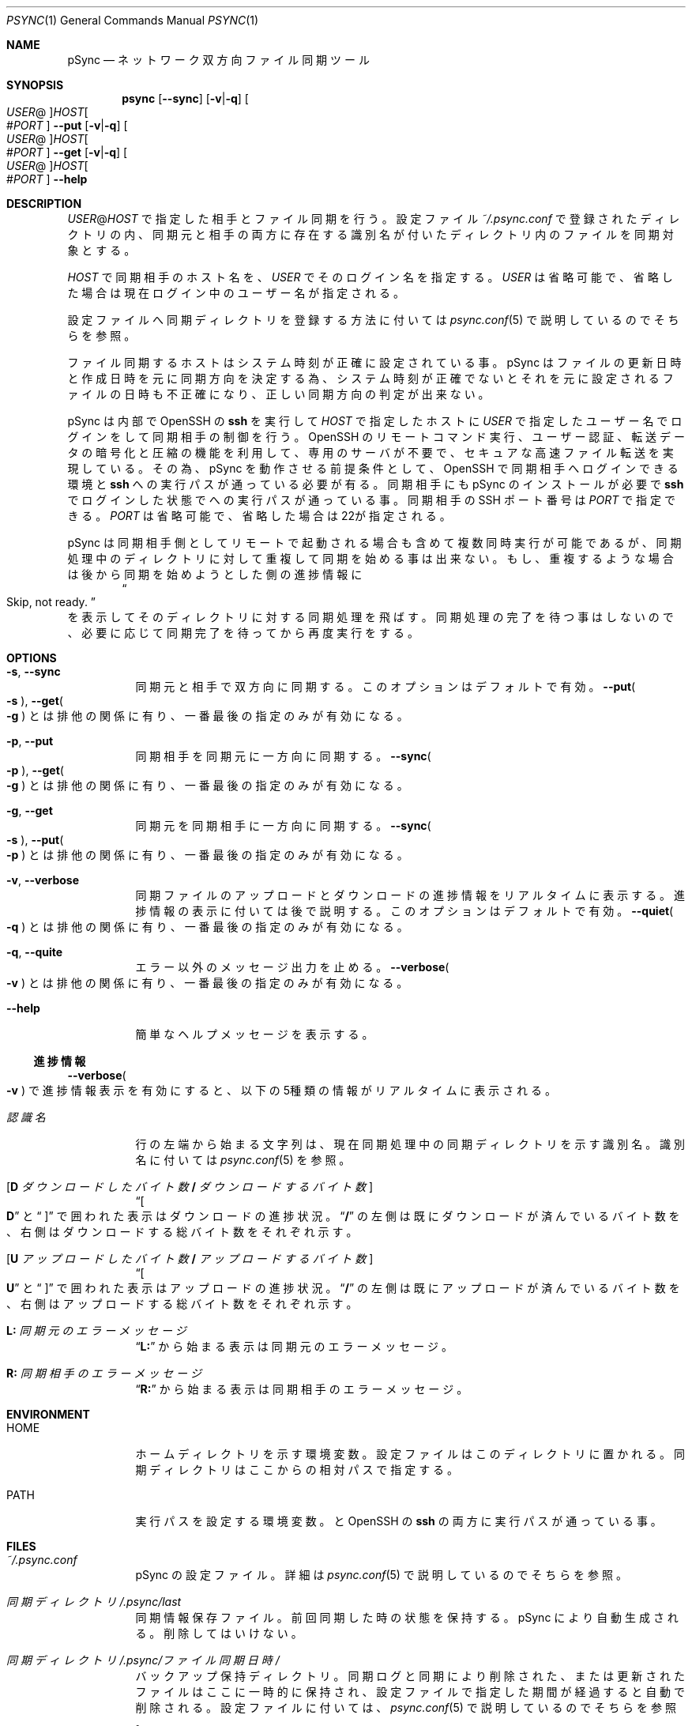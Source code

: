 ./" psync.1 - Last modified: 28-Jun-2021 (kobayasy)
./"
./" Copyright (c) 2018-2021 by Yuichi Kobayashi <kobayasy@kobayasy.com>
./"
./" Permission is hereby granted, free of charge, to any person
./" obtaining a copy of this software and associated documentation files
./" (the "Software"), to deal in the Software without restriction,
./" including without limitation the rights to use, copy, modify, merge,
./" publish, distribute, sublicense, and/or sell copies of the Software,
./" and to permit persons to whom the Software is furnished to do so,
./" subject to the following conditions:
./"
./" The above copyright notice and this permission notice shall be
./" included in all copies or substantial portions of the Software.
./"
./" THE SOFTWARE IS PROVIDED "AS IS", WITHOUT WARRANTY OF ANY KIND,
./" EXPRESS OR IMPLIED, INCLUDING BUT NOT LIMITED TO THE WARRANTIES OF
./" MERCHANTABILITY, FITNESS FOR A PARTICULAR PURPOSE AND
./" NONINFRINGEMENT. IN NO EVENT SHALL THE AUTHORS OR COPYRIGHT HOLDERS
./" BE LIABLE FOR ANY CLAIM, DAMAGES OR OTHER LIABILITY, WHETHER IN AN
./" ACTION OF CONTRACT, TORT OR OTHERWISE, ARISING FROM, OUT OF OR IN
./" CONNECTION WITH THE SOFTWARE OR THE USE OR OTHER DEALINGS IN THE
./" SOFTWARE.
./"
.Dd June 28, 2021
.Dt PSYNC 1
.Os POSIX
.Sh NAME
pSync
.Nd ネットワーク双方向ファイル同期ツール
.Sh SYNOPSIS
.Nm psync
.Op Fl Fl sync
.Op Fl v Ns | Ns Fl q
.Oo Ar USER Ns @ Oc Ns Ar HOST Ns Oo # Ns Ar PORT Oc
.Nm
.Fl Fl put
.Op Fl v Ns | Ns Fl q
.Oo Ar USER Ns @ Oc Ns Ar HOST Ns Oo # Ns Ar PORT Oc
.Nm
.Fl Fl get
.Op Fl v Ns | Ns Fl q
.Oo Ar USER Ns @ Oc Ns Ar HOST Ns Oo # Ns Ar PORT Oc
.Nm
.Fl Fl help
.Sh DESCRIPTION
.Ar USER Ns @ Ns Ar HOST
で指定した相手とファイル同期を行う。
設定ファイル
.Pa ~/.psync.conf
で登録されたディレクトリの内、同期元と相手の両方に存在する識別名が付いたディレクトリ内のファイルを同期対象とする。
.Pp
.Ar HOST
で同期相手のホスト名を、
.Ar USER
でそのログイン名を指定する。
.Ar USER
は省略可能で、省略した場合は現在ログイン中のユーザー名が指定される。
.Pp
設定ファイルへ同期ディレクトリを登録する方法に付いては
.Xr psync.conf 5
で説明しているのでそちらを参照。
.Pp
ファイル同期するホストはシステム時刻が正確に設定されている事。
pSync はファイルの更新日時と作成日時を元に同期方向を決定する為、システム時刻が正確でないとそれを元に設定されるファイルの日時も不正確になり、正しい同期方向の判定が出来ない。
.Pp
pSync は内部で OpenSSH の
.Nm ssh
を実行して
.Ar HOST
で指定したホストに
.Ar USER
で指定したユーザー名でログインをして同期相手の制御を行う。
OpenSSH のリモートコマンド実行、ユーザー認証、転送データの暗号化と圧縮の機能を利用して、専用のサーバが不要で、セキュアな高速ファイル転送を実現している。
その為、pSync を動作させる前提条件として、OpenSSH で同期相手へログインできる環境と
.Nm ssh
への実行パスが通っている必要が有る。
同期相手にも pSync のインストールが必要で
.Nm ssh
でログインした状態で
.Nm
への実行パスが通っている事。
同期相手の SSH ポート番号は
.Ar PORT
で指定できる。
.Ar PORT
は省略可能で、省略した場合は22が指定される。
.Pp
pSync は同期相手側としてリモートで起動される場合も含めて複数同時実行が可能であるが、同期処理中のディレクトリに対して重複して同期を始める事は出来ない。
もし、重複するような場合は後から同期を始めようとした側の
進捗情報
に
.Dl Do Skip, not ready. Dc
を表示してそのディレクトリに対する同期処理を飛ばす。
同期処理の完了を待つ事はしないので、必要に応じて同期完了を待ってから再度実行をする。
.Sh OPTIONS
.Bl -tag -width Ds
.It Fl s Ns , Fl Fl sync
同期元と相手で双方向に同期する。
このオプションはデフォルトで有効。
.Fl Fl put Ns Po Fl s Pc , Fl Fl get Ns Po Fl g Pc
とは排他の関係に有り、一番最後の指定のみが有効になる。
.It Fl p Ns , Fl Fl put
同期相手を同期元に一方向に同期する。
.Fl Fl sync Ns Po Fl p Pc , Fl Fl get Ns Po Fl g Pc
とは排他の関係に有り、一番最後の指定のみが有効になる。
.It Fl g Ns , Fl Fl get
同期元を同期相手に一方向に同期する。
.Fl Fl sync Ns Po Fl s Pc , Fl Fl put Ns Po Fl p Pc
とは排他の関係に有り、一番最後の指定のみが有効になる。
.It Fl v Ns , Fl Fl verbose
同期ファイルのアップロードとダウンロードの
進捗情報
をリアルタイムに表示する。
進捗情報
の表示に付いては後で説明する。
このオプションはデフォルトで有効。
.Fl Fl quiet Ns Po Fl q Pc
とは排他の関係に有り、一番最後の指定のみが有効になる。
.It Fl q Ns , Fl Fl quite
エラー以外のメッセージ出力を止める。
.Fl Fl verbose Ns Po Fl v Pc
とは排他の関係に有り、一番最後の指定のみが有効になる。
.It Fl Fl help
簡単なヘルプメッセージを表示する。
.El
.Ss 進捗情報
.Fl Fl verbose Ns Po Fl v Pc
で進捗情報表示を有効にすると、以下の5種類の情報がリアルタイムに表示される。
.Bl -tag -width Ds
.It Ar 認識名
行の左端から始まる文字列は、現在同期処理中の同期ディレクトリを示す識別名。
識別名に付いては
.Xr psync.conf 5
を参照。
.It Bq Li D Va ダウンロードしたバイト数 Li / Va ダウンロードするバイト数
.Dq Bo Li D
と
.Dq Bc
で囲われた表示はダウンロードの進捗状況。
.Dq Li /
の左側は既にダウンロードが済んでいるバイト数を、右側はダウンロードする総バイト数をそれぞれ示す。
.It Bq Li U Va アップロードしたバイト数 Li / Va アップロードするバイト数
.Dq Bo Li U
と
.Dq Bc
で囲われた表示はアップロードの進捗状況。
.Dq Li /
の左側は既にアップロードが済んでいるバイト数を、右側はアップロードする総バイト数をそれぞれ示す。
.It Li L: Va 同期元のエラーメッセージ
.Dq Li L:
から始まる表示は同期元のエラーメッセージ。
.It Li R: Va 同期相手のエラーメッセージ
.Dq Li R:
から始まる表示は同期相手のエラーメッセージ。
.El
.Sh ENVIRONMENT
.Bl -tag -width Ds
.It Ev HOME
ホームディレクトリを示す環境変数。
設定ファイルはこのディレクトリに置かれる。
同期ディレクトリはここからの相対パスで指定する。
.It Ev PATH
実行パスを設定する環境変数。
.Nm
と OpenSSH の
.Nm ssh
の両方に実行パスが通っている事。
.El
.Sh FILES
.Bl -tag -width Ds
.It Pa ~/.psync.conf
pSync の設定ファイル。
詳細は
.Xr psync.conf 5
で説明しているのでそちらを参照。
.It Va 同期ディレクトリ Ns Pa /.psync/last
同期情報保存ファイル。
前回同期した時の状態を保持する。
pSync により自動生成される。
削除してはいけない。
.It Va 同期ディレクトリ Ns Pa /.psync/ Ns Va ファイル同期日時 Ns Pa /
バックアップ保持ディレクトリ。
同期ログと同期により削除された、または更新されたファイルはここに一時的に保持され、設定ファイルで指定した期間が経過すると自動で削除される。
設定ファイルに付いては、
.Xr psync.conf 5
で説明しているのでそちらを参照。
.It Va 同期ディレクトリ Ns Pa /.psync/ Ns Va ファイル同期日時 Ns Pa /log
同期ログのテキストファイル。
先頭の行は同期により削除と追加、更新、アップロードされた、それぞれのファイル数を示し、それ以降の
.Sq Li D
で始まる行は同期により削除されたファイル名、
.Sq Li A
は追加されたファイル名、
.Sq Li M
は更新されたファイル名、
.Sq Li U
は同期相手へアップロードしたファイル名を示している。
ファイル名最後の
.Sq Li /
はファイルの種類がディレクトリ、
.Sq Li @
はシンボリックリンク、
.Sq Li %
は削除されたファイルである事を示しており、通常ファイルには何も付かない。
追加ファイルと更新ファイルは同期後の種類、削除ファイルは同期前の種類を示す。
さらに、削除か更新された通常ファイルの場合は
.Dq Li ->
に続けてバックアップファイル名も示される。
.It Va 同期ディレクトリ Ns Pa /.psync/lock/
同期ディレクトリの排他制御用ロックファイル。
アップロードとダウンロードの一時ファイル置き場も兼ねている。
.Nm
の実行中に自動生成され実行終了までに自動削除される。
.Nm
の実行が何らかの原因で強制中断した場合、自動削除が動作せずにこのファイルが残ったままになる事が起こり得る。
その場合は手動で削除してロックを解除する必要がある。
.El
.Sh EXIT STATUS
なにも問題なくファイル同期に成功した場合は
.Er 0
を返す。
何らかの原因で処理が中断され、ファイル同期に失敗した場合は
.Er 0
以外を返す。
.Pp
.Bl -tag -width Ds
.It Er 0 Ns , Do \&No error Dc
ファイル同期成功(エラーなし)。
.It Er 1 Ns , Do Unknown Dc
不明なエラー。
.It Er 2 Ns , Do File type Dc
非対応な種類のファイルが同期ディレクトリ内に存在する。
pSync が対応しているファイルは通常ファイルとディレクトリ、シンボリックリンクの3種類のみ。
下記コマンドで非対応なファイルの検出が出来る。
.Dl find Ar 同期ディレクトリ Li ! -type f \&! -type d \&! -type l
他の同期ディレクトリを同期ディレクトリ内に含める事も出来ない。
ハードリンクはそれぞれ個別の通常ファイルとして扱われる。
.It Er 3 Ns , Do File permission Dc
.Ar USER
の権限でアクセスできないファイルが同期ディレクトリ内に存在する。
このエラー原因のファイルは下記コマンドで検出出来る。
.Dl find Ar 同期ディレクトリ Li -type f \&! -readable -o -type d \&! \e( -readable -writable -executable \e)
.It Er 4 Ns , Do Make file Dc
同期ファイルの生成に失敗した。
ディスク容量が足りなくなった場合もこのエラーになる。
.It Er 5 Ns , Do Open file Dc
同期ファイルのオープンに失敗した。
.It Er 6 Ns , Do Write file Dc
同期ファイルの書き込みに失敗した。
ディスク容量が足りなくなった場合もこのエラーになる。
.It Er 7 Ns , Do Read file Dc
同期ファイルの読み出しに失敗した。
.It Er 8 Ns , Do Link file Dc
同期ファイルのシンボリックリンク生成に失敗した。
ディスク容量が足りなくなった場合もこのエラーになる。
.It Er 9 Ns , Do Remove file Dc
同期ファイルの削除に失敗した。
.It Er 10 Ns , Do Move file Dc
同期ファイルの移動に失敗した。
.It Er 11 Ns , Do Write file-stat Dc
同期ファイルの情報読み出しに失敗した。
.It Er 12 Ns , Do Read file-stat Dc
同期ファイルの情報書き込みに失敗した。
.It Er 13 Ns , Do Upload file-stat Dc
ファイル情報のアップロードに失敗した。
途中で同期先との接続が切れた場合もこのエラーになる。
.It Er 14 Ns , Do Download file-stat Dc
ファイル情報のダウンロードに失敗した。
途中で同期先との接続が切れた場合もこのエラーになる。
.It Er 15 Ns , Do Upload file Dc
ファイルのアップロードに失敗した。
途中で同期先との接続が切れた場合もこのエラーになる。
.It Er 16 Ns , Do Download file Dc
ファイルのダウンロードに失敗した。
途中で同期先との接続が切れた場合もこのエラーになる。
.It Er 17 Ns , Do Make data-file Dc
同期情報保存ファイルの生成に失敗した。
ディスク容量が足りなくなった場合もこのエラーになる。
.It Er 18 Ns , Do Open data-file Dc
同期情報保存ファイルのオープンに失敗した。
.It Er 19 Ns , Do Write data-file Dc
同期情報保存ファイルの書き込みに失敗した。
ディスク容量が足りなくなった場合もこのエラーになる。
.It Er 20 Ns , Do Read data-file Dc
同期情報保存ファイルの読み出しに失敗した。
.It Er 21 Ns , Do Remove data-file Dc
同期情報保存ファイルの削除に失敗した。
.It Er 22 Ns , Do Memory Dc
作業バッファの確保に失敗した。
メモリ不足の場合はこのエラーになる。
.It Er 23 Ns , Do System Dc
その他の問題により同期処理を中断した。
.It Er 24 Ns , Do Interrupted Dc
シグナルの SIGHUP か SIGINT、SIGTERM、SIGPIPE のいずれかを受けて処理を中断した。
.It Er 25 Ns , Do Protocol Dc
同期相手との接続に失敗したかプロトコルが合わない。
.Ar USER Ns @ Ns Ar HOST
で指定した同期相手のホスト名かログイン名に間違いがあった場合もこのエラーになる。
同期相手に pSync が正しくインストールされていない事も考えられる。
.It Er 26 Ns , Do Environment Dc
環境変数に問題が有る。
.Ev HOME
が正しく設定されてい無い場合はこのエラーになる。
.It Er 27 Ns , Do Configuration Dc
設定ファイルに問題が有る。
.Pa ~/.psync.conf
が存在しないか存在してもその内容に問題がある場合にこのエラーになる。
設定ファイルに付いては、
.Xr psync.conf 5
で説明しているのでそちらを参照。
.It Er 28 Ns , Do Argument Dc
引数に問題が有る。
間違った引数を与えた場合はこのエラーになる。
.It Er 255
その他のエラー。
.El
.Sh SEE ALSO
.Xr psync.conf 5 ,
.Xr ssh 1
.Sh AUTHORS
Ruby 実装のファイル同期ツール MSync
.Pq Lk http://kobayasy.com/msync/
が pSync の前身で、pSync はこれをC言語へ移植した物。
pSync、MSync 共に
.An Yuichi\ Kobayashi
が設計と実装を行った。
.Pp
バグレポートは Subject に
.Dq pSync
を入れて
.Mt kobayasy@kobayasy.com
まで。
